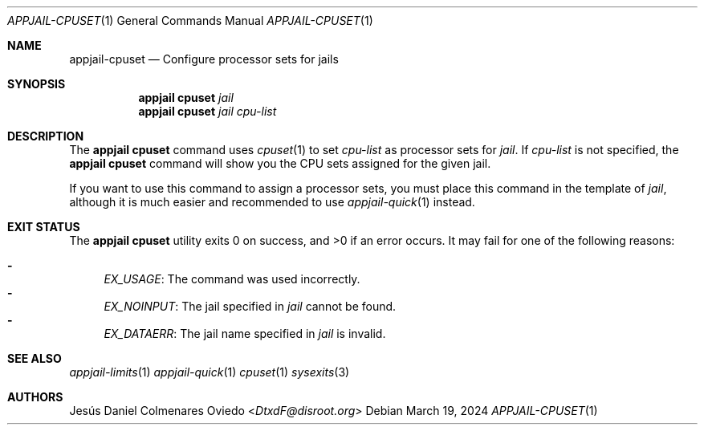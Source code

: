 .\"Copyright (c) 2024, Jesús Daniel Colmenares Oviedo <DtxdF@disroot.org>
.\"All rights reserved.
.\"
.\"Redistribution and use in source and binary forms, with or without
.\"modification, are permitted provided that the following conditions are met:
.\"
.\"* Redistributions of source code must retain the above copyright notice, this
.\"  list of conditions and the following disclaimer.
.\"
.\"* Redistributions in binary form must reproduce the above copyright notice,
.\"  this list of conditions and the following disclaimer in the documentation
.\"  and/or other materials provided with the distribution.
.\"
.\"* Neither the name of the copyright holder nor the names of its
.\"  contributors may be used to endorse or promote products derived from
.\"  this software without specific prior written permission.
.\"
.\"THIS SOFTWARE IS PROVIDED BY THE COPYRIGHT HOLDERS AND CONTRIBUTORS "AS IS"
.\"AND ANY EXPRESS OR IMPLIED WARRANTIES, INCLUDING, BUT NOT LIMITED TO, THE
.\"IMPLIED WARRANTIES OF MERCHANTABILITY AND FITNESS FOR A PARTICULAR PURPOSE ARE
.\"DISCLAIMED. IN NO EVENT SHALL THE COPYRIGHT HOLDER OR CONTRIBUTORS BE LIABLE
.\"FOR ANY DIRECT, INDIRECT, INCIDENTAL, SPECIAL, EXEMPLARY, OR CONSEQUENTIAL
.\"DAMAGES (INCLUDING, BUT NOT LIMITED TO, PROCUREMENT OF SUBSTITUTE GOODS OR
.\"SERVICES; LOSS OF USE, DATA, OR PROFITS; OR BUSINESS INTERRUPTION) HOWEVER
.\"CAUSED AND ON ANY THEORY OF LIABILITY, WHETHER IN CONTRACT, STRICT LIABILITY,
.\"OR TORT (INCLUDING NEGLIGENCE OR OTHERWISE) ARISING IN ANY WAY OUT OF THE USE
.\"OF THIS SOFTWARE, EVEN IF ADVISED OF THE POSSIBILITY OF SUCH DAMAGE.
.Dd March 19, 2024
.Dt APPJAIL-CPUSET 1
.Os
.Sh NAME
.Nm appjail-cpuset
.Nd Configure processor sets for jails
.Sh SYNOPSIS
.Nm appjail cpuset
.Ar jail
.Nm appjail cpuset
.Ar jail
.Ar cpu-list
.Sh DESCRIPTION
The
.Sy appjail cpuset
command uses
.Xr cpuset 1
to set
.Ar cpu-list
as processor sets for
.Ar jail "."
If
.Ar cpu-list
is not specified, the
.Sy appjail cpuset
command will show you the CPU sets assigned for the given jail.
.Pp
If you want to use this command to assign a processor sets, you must place this
command in the template of
.Ar jail ","
although it is much easier and recommended to use
.Xr appjail-quick 1
instead.
.Sh EXIT STATUS
.Ex -std "appjail cpuset"
It may fail for one of the following reasons:
.Pp
.Bl -dash -compact
.It
.Em EX_USAGE ":"
The command was used incorrectly.
.It
.Em EX_NOINPUT ":"
The jail specified in
.Ar jail
cannot be found.
.It
.Em EX_DATAERR ":"
The jail name specified in
.Ar jail
is invalid.
.El
.Sh SEE ALSO
.Xr appjail-limits 1
.Xr appjail-quick 1
.Xr cpuset 1
.Xr sysexits 3
.Sh AUTHORS
.An Jesús Daniel Colmenares Oviedo Aq Mt DtxdF@disroot.org
